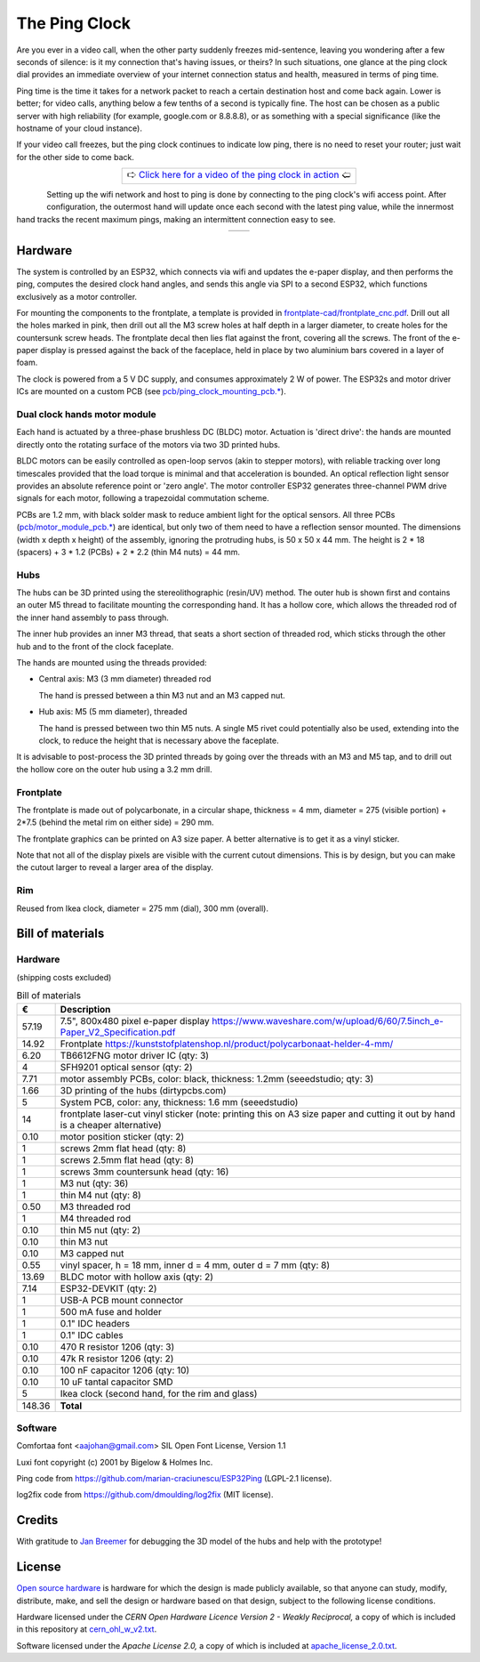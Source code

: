 The Ping Clock
==============

Are you ever in a video call, when the other party suddenly freezes mid-sentence, leaving you wondering after a few seconds of silence: is it my connection that's having issues, or theirs? In such situations, one glance at the ping clock dial provides an immediate overview of your internet connection status and health, measured in terms of ping time.

Ping time is the time it takes for a network packet to reach a certain destination host and come back again. Lower is better; for video calls, anything below a few tenths of a second is typically fine. The host can be chosen as a public server with high reliability (for example, google.com or 8.8.8.8), or as something with a special significance (like the hostname of your cloud instance).

If your video call freezes, but the ping clock continues to indicate low ping, there is no need to reset your router; just wait for the other side to come back.

.. table::
   :align: center

   +-------------------------------------------------------------------------------------------------------------------------------------------------------------+
   | 🢧  `Click here for a video of the ping clock in action <https://github.com/turingbirds/ping-clock/blob/master/fig/ping_clock_movie.mp4?raw=true>`_        🢠 |
   +-------------------------------------------------------------------------------------------------------------------------------------------------------------+


.. figure:: fig/ping_clock.jpeg
   :scale: 10 %
   :align: left

Setting up the wifi network and host to ping is done by connecting to the ping clock's wifi access point. After configuration, the outermost hand will update once each second with the latest ping value, while the innermost hand tracks the recent maximum pings, making an intermittent connection easy to see.

.. |screenshot1| image:: fig/screenshot1.png
    :scale: 20%

.. |screenshot2| image:: fig/screenshot2.png
    :scale: 20%

.. table::
   :align: center

   +---------------+---------------+
   | |screenshot2| | |screenshot1| |
   +---------------+---------------+


Hardware
--------

The system is controlled by an ESP32, which connects via wifi and updates the e-paper display, and then performs the ping, computes the desired clock hand angles, and sends this angle via SPI to a second ESP32, which functions exclusively as a motor controller.

.. image:: fig/diag.png
   :alt: System block diagram

For mounting the components to the frontplate, a template is provided in `frontplate-cad/frontplate_cnc.pdf <https://github.com/turingbirds/ping-clock/blob/master/frontplate-cad/frontplate_cnc.pdf>`_. Drill out all the holes marked in pink, then drill out all the M3 screw holes at half depth in a larger diameter, to create holes for the countersunk screw heads. The frontplate decal then lies flat against the front, covering all the screws. The front of the e-paper display is pressed against the back of the faceplace, held in place by two aluminium bars covered in a layer of foam.
   
.. image:: fig/ping_clock_rear.jpeg
   :alt: Rear view of the ping clock

The clock is powered from a 5 V DC supply, and consumes approximately 2 W of power. The ESP32s and motor driver ICs are mounted on a custom PCB (see `pcb/ping_clock_mounting_pcb.* <pcb/>`_). 


Dual clock hands motor module
~~~~~~~~~~~~~~~~~~~~~~~~~~~~~

Each hand is actuated by a three-phase brushless DC (BLDC) motor. Actuation is 'direct drive': the hands are mounted directly onto the rotating surface of the motors via two 3D printed hubs.

.. image:: fig/dual_motor_assembly.jpeg
   :alt: The dual motor assembly by itself

BLDC motors can be easily controlled as open-loop servos (akin to stepper motors), with reliable tracking over long timescales provided that the load torque is minimal and that acceleration is bounded. An optical reflection light sensor provides an absolute reference point or 'zero angle'. The motor controller ESP32 generates three-channel PWM drive signals for each motor, following a trapezoidal commutation scheme.

PCBs are 1.2 mm, with black solder mask to reduce ambient light for the optical sensors. All three PCBs (`pcb/motor_module_pcb.* <pcb/>`_) are identical, but only two of them need to have a reflection sensor mounted. The dimensions (width x depth x height) of the assembly, ignoring the protruding hubs, is 50 x 50 x 44 mm. The height is 2 * 18 (spacers) + 3 * 1.2 (PCBs) + 2 * 2.2 (thin M4 nuts) = 44 mm.


Hubs
~~~~

The hubs can be 3D printed using the stereolithographic (resin/UV) method. The outer hub is shown first and contains an outer M5 thread to facilitate mounting the corresponding hand. It has a hollow core, which allows the threaded rod of the inner hand assembly to pass through.

.. image:: fig/hub_outer.png
   :alt: 3D view of the outer hub in OpenSCAD

The inner hub provides an inner M3 thread, that seats a short section of threaded rod, which sticks through the other hub and to the front of the clock faceplate.

.. image:: fig/hub_inner.png
   :alt: 3D view of the inner hub in OpenSCAD

The hands are mounted using the threads provided:

- Central axis: M3 (3 mm diameter) threaded rod

  The hand is pressed between a thin M3 nut and an M3 capped nut.

- Hub axis: M5 (5 mm diameter), threaded
  
  The hand is pressed between two thin M5 nuts. A single M5 rivet could potentially also be used, extending into the clock, to reduce the height that is necessary above the faceplate.

.. image:: fig/hands_mount.jpeg
   :alt: Mounting the clock hands

It is advisable to post-process the 3D printed threads by going over the threads with an M3 and M5 tap, and to drill out the hollow core on the outer hub using a 3.2 mm drill.


Frontplate
~~~~~~~~~~

The frontplate is made out of polycarbonate, in a circular shape, thickness = 4 mm, diameter = 275 (visible portion) + 2*7.5 (behind the metal rim on either side) = 290 mm.

The frontplate graphics can be printed on A3 size paper. A better alternative is to get it as a vinyl sticker.

Note that not all of the display pixels are visible with the current cutout dimensions. This is by design, but you can make the cutout larger to reveal a larger area of the display.


Rim
~~~

Reused from Ikea clock, diameter = 275 mm (dial), 300 mm (overall).



Bill of materials
-----------------

Hardware
~~~~~~~~

(shipping costs excluded)

.. csv-table:: Bill of materials
   :header: "€", "Description"

   "57.19", "7.5"", 800x480 pixel e-paper display https://www.waveshare.com/w/upload/6/60/7.5inch_e-Paper_V2_Specification.pdf"
   "14.92", "Frontplate https://kunststofplatenshop.nl/product/polycarbonaat-helder-4-mm/"
   "6.20", "TB6612FNG motor driver IC (qty: 3)"
   "4", "SFH9201 optical sensor (qty: 2)"
   "7.71", "motor assembly PCBs, color: black, thickness: 1.2mm (seeedstudio; qty: 3)"
   "1.66", "3D printing of the hubs (dirtypcbs.com)"
   "5", "System PCB, color: any, thickness: 1.6 mm (seeedstudio)"
   "14", "frontplate laser-cut vinyl sticker (note: printing this on A3 size paper and cutting it out by hand is a cheaper alternative)"
   "0.10", "motor position sticker (qty: 2)"
   "1", "screws 2mm flat head (qty: 8)"
   "1", "screws 2.5mm flat head (qty: 8)"
   "1", "screws 3mm countersunk head (qty: 16)"
   "1", "M3 nut (qty: 36)"
   "1", "thin M4 nut (qty: 8)"
   "0.50", "M3 threaded rod"
   "1", "M4 threaded rod"
   "0.10", "thin M5 nut (qty: 2)"
   "0.10", "thin M3 nut"
   "0.10", "M3 capped nut"
   "0.55", "vinyl spacer, h = 18 mm, inner d = 4 mm, outer d = 7 mm (qty: 8)"
   "13.69", "BLDC motor with hollow axis (qty: 2)"
   "7.14", "ESP32-DEVKIT (qty: 2)"
   "1", "USB-A PCB mount connector"
   "1", "500 mA fuse and holder"
   "1", "0.1"" IDC headers"
   "1", "0.1"" IDC cables"
   "0.10", "470 R resistor 1206 (qty: 3)"
   "0.10", "47k R resistor 1206 (qty: 2)"
   "0.10", "100 nF capacitor 1206 (qty: 10)"
   "0.10", "10 uF tantal capacitor SMD"
   "5", "Ikea clock (second hand, for the rim and glass)"
   "", ""
   "148.36", "**Total**"

Software
~~~~~~~~

Comfortaa font <aajohan@gmail.com> SIL Open Font License, Version 1.1

Luxi font copyright (c) 2001 by Bigelow & Holmes Inc.

Ping code from https://github.com/marian-craciunescu/ESP32Ping (LGPL-2.1 license).

log2fix code from https://github.com/dmoulding/log2fix (MIT license).


Credits
-------

With gratitude to `Jan Breemer <http://www.breem.nl/>`_ for debugging the 3D model of the hubs and help with the prototype!


License
-------

`Open source hardware <https://www.oshwa.org/>`_ is hardware for which the design is made publicly available, so that anyone can study, modify, distribute, make, and sell the design or hardware based on that design, subject to the following license conditions.

Hardware licensed under the *CERN Open Hardware Licence Version 2 - Weakly Reciprocal,* a copy of which is included in this repository at `cern_ohl_w_v2.txt <https://github.com/turingbirds/ping-clock/blob/master/cern_ohl_w_v2.txt>`_.

Software licensed under the *Apache License 2.0,* a copy of which is included at `apache_license_2.0.txt <https://github.com/turingbirds/ping-clock/blob/master/apache_license_2.0.txt>`_.
